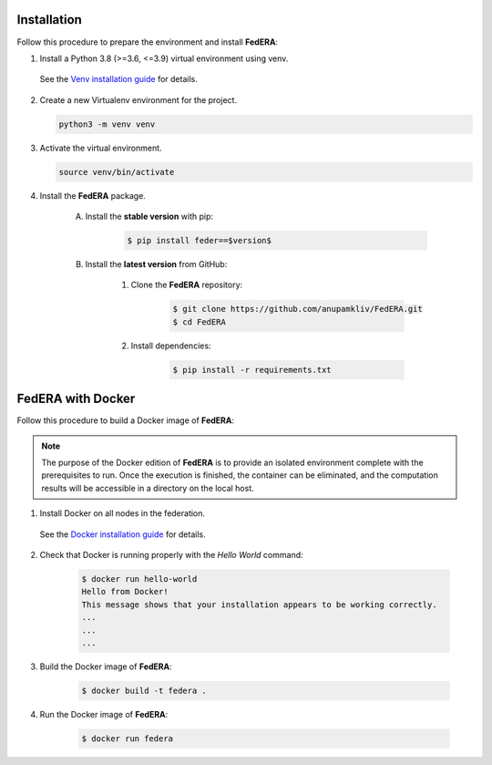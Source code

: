 .. _installation:

Installation 
============

Follow this procedure to prepare the environment and install **FedERA**:

1. Install a Python 3.8 (>=3.6, <=3.9) virtual environment using venv.
   
 See the `Venv installation guide <https://docs.python.org/3/library/venv.html>`_ for details.

2. Create a new Virtualenv environment for the project.

   .. code-block:: console

      python3 -m venv venv

3. Activate the virtual environment.

   .. code-block:: console

      source venv/bin/activate

4. Install the **FedERA** package.

    A. Install the **stable version** with pip:

        .. code-block:: console

            $ pip install feder==$version$
   
    B. Install the **latest version** from GitHub:

        1. Clone the **FedERA** repository:
        
            .. code-block:: console
            
                $ git clone https://github.com/anupamkliv/FedERA.git
                $ cd FedERA

        2. Install dependencies:
        
            .. code-block:: console
            
                $ pip install -r requirements.txt

FedERA with Docker
==================

Follow this procedure to build a Docker image of **FedERA**:

.. note::

   The purpose of the Docker edition of **FedERA** is to provide an isolated environment complete with the prerequisites to run. Once the execution is finished, the container can be eliminated, and the computation results will be accessible in a directory on the local host.

1. Install Docker on all nodes in the federation.

 See the `Docker installation guide <https://docs.docker.com/engine/install/>`_ for details. 

2. Check that Docker is running properly with the *Hello World* command:

    .. code-block:: console

      $ docker run hello-world
      Hello from Docker!
      This message shows that your installation appears to be working correctly.
      ...
      ...
      ...

3. Build the Docker image of **FedERA**:

      .. code-block:: console
   
         $ docker build -t federa .

4. Run the Docker image of **FedERA**:

      .. code-block:: console
   
         $ docker run federa
